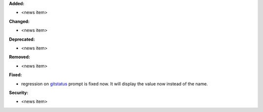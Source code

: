 **Added:**

* <news item>

**Changed:**

* <news item>

**Deprecated:**

* <news item>

**Removed:**

* <news item>

**Fixed:**

* regression on `gitstatus <https://github.com/xonsh/xonsh/pull/4771>`_ prompt is fixed now. It will display the value now instead of the name.

**Security:**

* <news item>
